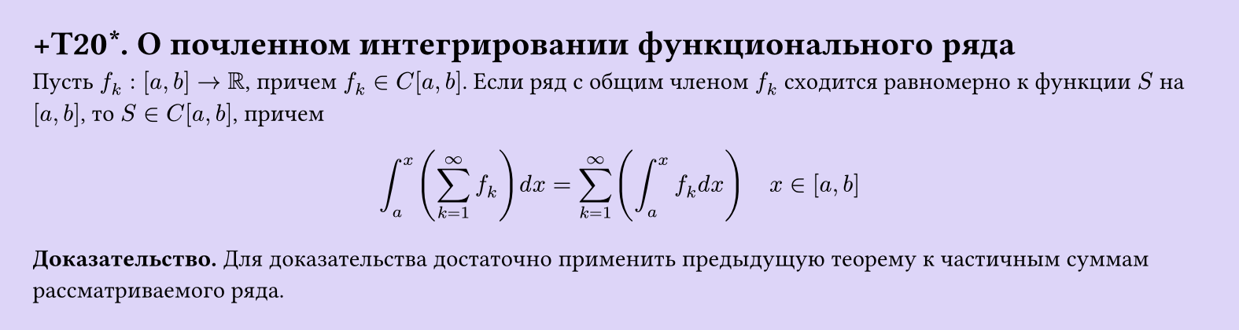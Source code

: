 #set page(width: 20cm, height: auto, fill: color.hsl(253.71deg, 71.43%, 90.39%), margin: 15pt)
#set align(left + top)
= +T20\*. О почленном интегрировании функционального ряда

Пусть $f_k: [a, b] -> RR$, причем $f_k in C[a, b]$. Если ряд с общим членом $f_k$ сходится равномерно к функции $S$ на $[a, b]$, то $S in C[a, b]$, причем  

$ integral_(a)^x (sum_(k=1)^infinity f_k) d x = sum_(k=1)^infinity (integral_(a)^x f_k d x) quad x in [a, b] $

*Доказательство.* Для доказательства достаточно применить предыдущую теорему к частичным суммам рассматриваемого ряда.